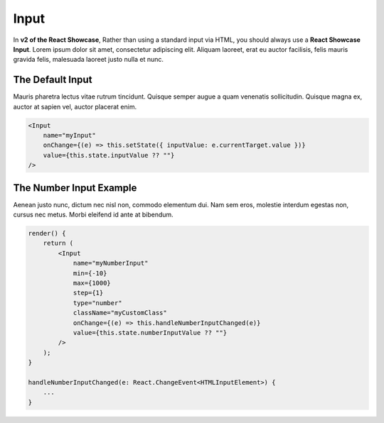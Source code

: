 Input
=====

In **v2 of the React Showcase**, Rather than using a standard input via HTML, you should always use a **React Showcase Input**. Lorem ipsum dolor sit amet, consectetur adipiscing elit. Aliquam laoreet, erat eu auctor facilisis, felis mauris gravida felis, malesuada laoreet justo nulla et nunc.

The Default Input
-----------------

Mauris pharetra lectus vitae rutrum tincidunt. Quisque semper augue a quam venenatis sollicitudin. Quisque magna ex, auctor at sapien vel, auctor placerat enim.

.. code-block:: javascript

    <Input
        name="myInput"
        onChange={(e) => this.setState({ inputValue: e.currentTarget.value })}
        value={this.state.inputValue ?? ""}
    />


The Number Input Example
------------------------

Aenean justo nunc, dictum nec nisl non, commodo elementum dui. Nam sem eros, molestie interdum egestas non, cursus nec metus. Morbi eleifend id ante at bibendum.

.. code-block:: javascript
    
    render() {
        return (
            <Input
                name="myNumberInput"
                min={-10}
                max={1000}
                step={1}
                type="number"
                className="myCustomClass"
                onChange={(e) => this.handleNumberInputChanged(e)}
                value={this.state.numberInputValue ?? ""}
            />
        );   
    }

    handleNumberInputChanged(e: React.ChangeEvent<HTMLInputElement>) {
        ...
    }


